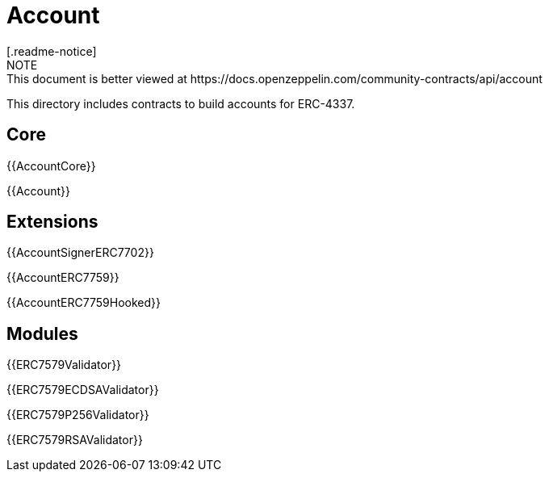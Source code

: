 = Account
[.readme-notice]
NOTE: This document is better viewed at https://docs.openzeppelin.com/community-contracts/api/account

This directory includes contracts to build accounts for ERC-4337.

== Core

{{AccountCore}}

{{Account}}

== Extensions

{{AccountSignerERC7702}}

{{AccountERC7759}}

{{AccountERC7759Hooked}}

== Modules

{{ERC7579Validator}}

{{ERC7579ECDSAValidator}}

{{ERC7579P256Validator}}

{{ERC7579RSAValidator}}
